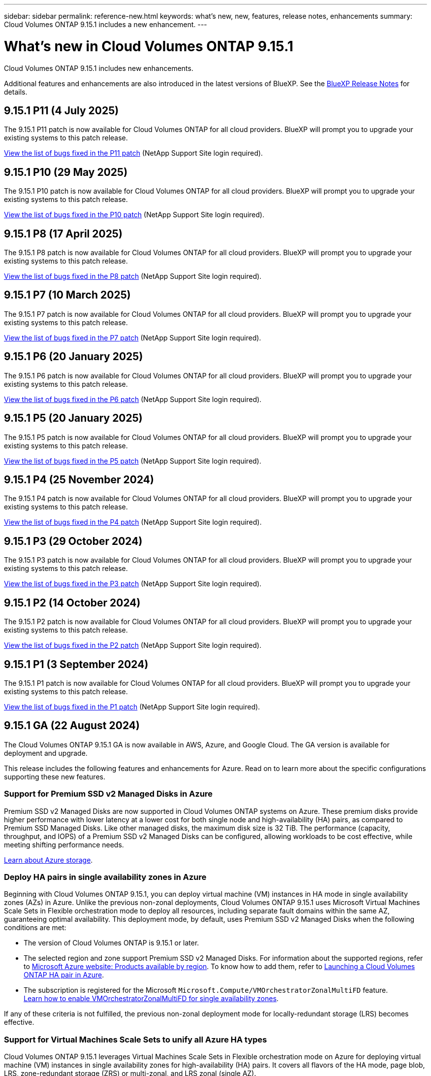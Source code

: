 ---
sidebar: sidebar
permalink: reference-new.html
keywords: what's new, new, features, release notes, enhancements
summary: Cloud Volumes ONTAP 9.15.1 includes a new enhancement.
---

= What's new in Cloud Volumes ONTAP 9.15.1
:hardbreaks:
:nofooter:
:icons: font
:linkattrs:
:imagesdir: ./media/

[.lead]
Cloud Volumes ONTAP 9.15.1 includes new enhancements.

Additional features and enhancements are also introduced in the latest versions of BlueXP. See the https://docs.netapp.com/us-en/bluexp-cloud-volumes-ontap/whats-new.html[BlueXP Release Notes^] for details.

== 9.15.1 P11 (4 July 2025)
The 9.15.1 P11 patch is now available for Cloud Volumes ONTAP for all cloud providers. BlueXP will prompt you to upgrade your existing systems to this patch release.

link:https://mysupport.netapp.com/site/products/all/details/cloud-volumes-ontap/downloads-tab/download/62632/9.15.1P11[View the list of bugs fixed in the P11 patch^] (NetApp Support Site login required).

== 9.15.1 P10 (29 May 2025)
The 9.15.1 P10 patch is now available for Cloud Volumes ONTAP for all cloud providers. BlueXP will prompt you to upgrade your existing systems to this patch release.

link:https://mysupport.netapp.com/site/products/all/details/cloud-volumes-ontap/downloads-tab/download/62632/9.15.1P10[View the list of bugs fixed in the P10 patch^] (NetApp Support Site login required).

== 9.15.1 P8 (17 April 2025)
The 9.15.1 P8 patch is now available for Cloud Volumes ONTAP for all cloud providers. BlueXP will prompt you to upgrade your existing systems to this patch release.

link:https://mysupport.netapp.com/site/products/all/details/cloud-volumes-ontap/downloads-tab/download/62632/9.15.1P8[View the list of bugs fixed in the P8 patch^] (NetApp Support Site login required).

== 9.15.1 P7 (10 March 2025)
The 9.15.1 P7 patch is now available for Cloud Volumes ONTAP for all cloud providers. BlueXP will prompt you to upgrade your existing systems to this patch release.

link:https://mysupport.netapp.com/site/products/all/details/cloud-volumes-ontap/downloads-tab/download/62632/9.15.1P7[View the list of bugs fixed in the P7 patch^] (NetApp Support Site login required).

== 9.15.1 P6 (20 January 2025)
The 9.15.1 P6 patch is now available for Cloud Volumes ONTAP for all cloud providers. BlueXP will prompt you to upgrade your existing systems to this patch release.

link:https://mysupport.netapp.com/site/products/all/details/cloud-volumes-ontap/downloads-tab/download/62632/9.15.1P6[View the list of bugs fixed in the P6 patch^] (NetApp Support Site login required).

== 9.15.1 P5 (20 January 2025)
The 9.15.1 P5 patch is now available for Cloud Volumes ONTAP for all cloud providers. BlueXP will prompt you to upgrade your existing systems to this patch release.

link:https://mysupport.netapp.com/site/products/all/details/cloud-volumes-ontap/downloads-tab/download/62632/9.15.1P5[View the list of bugs fixed in the P5 patch^] (NetApp Support Site login required).

== 9.15.1 P4 (25 November 2024)
The 9.15.1 P4 patch is now available for Cloud Volumes ONTAP for all cloud providers. BlueXP will prompt you to upgrade your existing systems to this patch release.

link:https://mysupport.netapp.com/site/products/all/details/cloud-volumes-ontap/downloads-tab/download/62632/9.15.1P4[View the list of bugs fixed in the P4 patch^] (NetApp Support Site login required).

== 9.15.1 P3 (29 October 2024)
The 9.15.1 P3 patch is now available for Cloud Volumes ONTAP for all cloud providers. BlueXP will prompt you to upgrade your existing systems to this patch release.

link:https://mysupport.netapp.com/site/products/all/details/cloud-volumes-ontap/downloads-tab/download/62632/9.15.1P3[View the list of bugs fixed in the P3 patch^] (NetApp Support Site login required).

== 9.15.1 P2 (14 October 2024)
The 9.15.1 P2 patch is now available for Cloud Volumes ONTAP for all cloud providers. BlueXP will prompt you to upgrade your existing systems to this patch release.

link:https://mysupport.netapp.com/site/products/all/details/cloud-volumes-ontap/downloads-tab/download/62632/9.15.1P2[View the list of bugs fixed in the P2 patch^] (NetApp Support Site login required).

== 9.15.1 P1 (3 September 2024)
The 9.15.1 P1 patch is now available for Cloud Volumes ONTAP for all cloud providers. BlueXP will prompt you to upgrade your existing systems to this patch release.

link:https://mysupport.netapp.com/site/products/all/details/cloud-volumes-ontap/downloads-tab/download/62632/9.15.1P1[View the list of bugs fixed in the P1 patch^] (NetApp Support Site login required).

== 9.15.1 GA (22 August 2024)
The Cloud Volumes ONTAP 9.15.1 GA is now available in AWS, Azure, and Google Cloud. The GA version is available for deployment and upgrade. 

This release includes the following features and enhancements for Azure. Read on to learn more about the specific configurations supporting these new features.

//Update this section for every major release and every patch. This section has P1 for this version as the patch is the first major rls avl for deployment and upgrade. Other patches might top this one. When 9.x.1 version of a 9.x.0 version is available, the patch rls for 9.x.0 stops: MM.

=== Support for Premium SSD v2 Managed Disks in Azure
Premium SSD v2 Managed Disks are now supported in Cloud Volumes ONTAP systems on Azure. These premium disks provide higher performance with lower latency at a lower cost for both single node and high-availability (HA) pairs, as compared to Premium SSD Managed Disks. Like other managed disks, the maximum disk size is 32 TiB. The performance (capacity, throughput, and IOPS) of a Premium SSD v2 Managed Disks can be configured, allowing workloads to be cost effective, while meeting shifting performance needs.

https://docs.netapp.com/us-en/bluexp-cloud-volumes-ontap/concept-storage.html#azure-storage[Learn about Azure storage^].


=== Deploy HA pairs in single availability zones in Azure
Beginning with Cloud Volumes ONTAP 9.15.1, you can deploy virtual machine (VM) instances in HA mode in single availability zones (AZs) in Azure. Unlike the previous non-zonal deployments, Cloud Volumes ONTAP 9.15.1 uses Microsoft Virtual Machines Scale Sets in Flexible orchestration mode to deploy all resources, including separate fault domains within the same AZ, guaranteeing optimal availability. This deployment mode, by default, uses Premium SSD v2 Managed Disks when the following conditions are met:

* The version of Cloud Volumes ONTAP is 9.15.1 or later.
* The selected region and zone support Premium SSD v2 Managed Disks. For information about the supported regions, refer to  https://azure.microsoft.com/en-us/explore/global-infrastructure/products-by-region/[Microsoft Azure website: Products available by region^]. To know how to add them, refer to https://docs.netapp.com/us-en/bluexp-cloud-volumes-ontap/task-deploying-otc-azure.html#launching-a-cloud-volumes-ontap-ha-pair-in-azure[Launching a Cloud Volumes ONTAP HA pair in Azure^].
* The subscription is registered for the Microsoft `Microsoft.Compute/VMOrchestratorZonalMultiFD` feature. 
https://docs.netapp.com/us-en/bluexp-cloud-volumes-ontap/task-saz-feature.html[Learn how to enable VMOrchestratorZonalMultiFD for single availability zones^].

If any of these criteria is not fulfilled, the previous non-zonal deployment mode for locally-redundant storage (LRS) becomes effective.

=== Support for Virtual Machines Scale Sets to unify all Azure HA types
Cloud Volumes ONTAP 9.15.1 leverages Virtual Machines Scale Sets in Flexible orchestration mode on Azure for deploying virtual machine (VM) instances in single availability zones for high-availability (HA) pairs. It covers all flavors of the HA mode, page blob, LRS, zone-redundant storage (ZRS) or multi-zonal, and LRS zonal (single AZ). 

* https://learn.microsoft.com/en-us/azure/virtual-machine-scale-sets/[Microsoft Azure documentation: Virtual Machine Scale Sets documentation^]
* https://docs.netapp.com/us-en/bluexp-cloud-volumes-ontap/concept-ha-azure.html[Learn about high-availability pairs in Azure^].

=== Support for FlexCache write-back
Beginning with Cloud Volumes ONTAP 9.15.1, FlexCache write-back is supported as an alternate mode of operation for writing at a cache. 

For more information about this feature, refer to the ONTAP documentation https://docs.netapp.com/us-en/ontap/flexcache-writeback/flexcache-write-back-overview.html[FlexCache write-back overview^].

For information about how BlueXP manages FlexCache volumes, refer to the https://docs.netapp.com/us-en/bluexp-volume-caching/index.html[BlueXP volume caching documents^].

== Upgrade notes

Read through these notes to learn more about upgrading to this release.

=== How to upgrade

Upgrades of Cloud Volumes ONTAP must be completed from BlueXP. You should not upgrade Cloud Volumes ONTAP by using System Manager or the CLI. Doing so can impact system stability.

link:http://docs.netapp.com/us-en/bluexp-cloud-volumes-ontap/task-updating-ontap-cloud.html[Learn how to upgrade when BlueXP notifies you^].

=== Supported upgrade path

You can upgrade to Cloud Volumes ONTAP 9.15.1 from 9.15.0 and 9.14.1 releases. BlueXP will prompt you to upgrade eligible Cloud Volumes ONTAP systems to this release.

//Update this version for every major release. 9.x.0 v is can be usually upgraded from only the prev 9.x.1 version. Connector version removed as per code separation verification from engg: MM

=== Downtime

* The upgrade of a single node system takes the system offline for up to 25 minutes, during which I/O is interrupted.

* Upgrading an HA pair is nondisruptive and I/O is uninterrupted. During this nondisruptive upgrade process, each node is upgraded in tandem to continue serving I/O to clients.

=== c4, m4, and r4 instances no longer supported

In AWS, the c4, m4, and r4 EC2 instance types are no longer supported with Cloud Volumes ONTAP. If you have an existing system that's running on a c4, m4, or r4 instance type, you must change to an instance type in the c5, m5, or r5 instance family. You can't upgrade to this release until you change the instance type.

link:https://docs.netapp.com/us-en/bluexp-cloud-volumes-ontap/task-change-ec2-instance.html[Learn how to change the EC2 instance type for Cloud Volumes ONTAP^].

Refer to link:https://mysupport.netapp.com/info/communications/ECMLP2880231.html[NetApp Support^] to learn more about the end of availability and support for these instance types. 